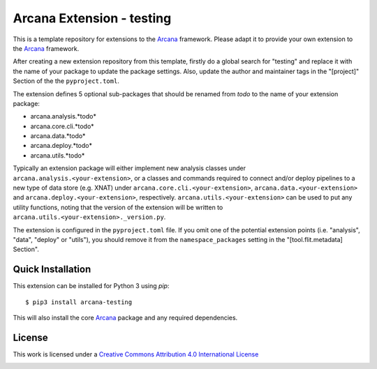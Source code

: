 Arcana Extension - testing
=======================
.. .. image:: https://github.com/arcanaframework/arcana-testing/actions/workflows/tests.yml/badge.svg
..    :target: https://github.com/arcanaframework/arcana-testing/actions/workflows/tests.yml
.. .. image:: https://codecov.io/gh/arcanaframework/arcana-testing/branch/main/graph/badge.svg?token=UIS0OGPST7
..    :target: https://codecov.io/gh/arcanaframework/arcana-testing
.. image:: https://readthedocs.org/projects/arcana/badge/?version=latest
  :target: http://arcana.readthedocs.io/en/latest/?badge=latest
  :alt: Documentation Status


This is a template repository for extensions to the Arcana_ framework. Please adapt it
to provide your own extension to the Arcana_ framework.

After creating a new extension repository from this template, firstly do a global
search for "testing" and replace it with the name of your package to update the package
settings. Also, update the author and maintainer tags in the "[project]" Section of the
the ``pyproject.toml``.

The extension defines 5 optional sub-packages that should be renamed from *todo* to the
name of your extension package:

* arcana.analysis.*todo*
* arcana.core.cli.*todo*
* arcana.data.*todo*
* arcana.deploy.*todo*
* arcana.utils.*todo*

Typically an extension package will either implement new analysis classes under
``arcana.analysis.<your-extension>``, or a classes and commands required to connect
and/or deploy pipelines to a new type of data store (e.g. XNAT) under
``arcana.core.cli.<your-extension>``, ``arcana.data.<your-extension>`` and
``arcana.deploy.<your-extension>``, respectively. ``arcana.utils.<your-extension>``
can be used to put any utility functions, noting that the version of the extension
will be written to ``arcana.utils.<your-extension>._version.py``.

The extension is configured in the ``pyproject.toml`` file. If you omit one of the
potential extension points (i.e. "analysis", "data", "deploy" or "utils"), you should
remove it from the ``namespace_packages`` setting in the "[tool.flit.metadata] Section".


Quick Installation
------------------

This extension can be installed for Python 3 using *pip*::

    $ pip3 install arcana-testing

This will also install the core Arcana_ package and any required dependencies.

License
-------

This work is licensed under a
`Creative Commons Attribution 4.0 International License <http://creativecommons.org/licenses/by/4.0/>`_

.. image:: https://i.creativecommons.org/l/by/4.0/88x31.png
  :target: http://creativecommons.org/licenses/by/4.0/
  :alt: Creative Commons Attribution 4.0 International License



.. _Arcana: http://arcana.readthedocs.io
